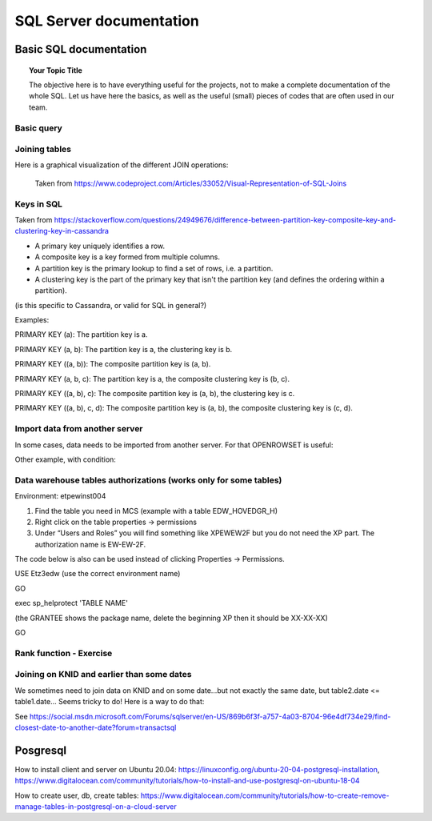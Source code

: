 
===============
 SQL Server documentation
===============

Basic SQL documentation
===============

.. topic:: Your Topic Title

    The objective here is to have everything useful for the projects, not to make a complete documentation of the whole SQL. 
    Let us have here the basics, as well as the useful (small) pieces of codes that are often used in our team.
	
Basic query
----------------

.. code-block:: sql
   :linenos:

   SELECT * FROM mytable   
   
Joining tables
----------------

Here is a graphical visualization of the different JOIN operations:

.. figure:: Images/Visual_SQL_JOINS.jpg
   :scale: 100 %
   :alt: map to buried treasure

   Taken from https://www.codeproject.com/Articles/33052/Visual-Representation-of-SQL-Joins
   
Keys in SQL
---------------------------------

Taken from https://stackoverflow.com/questions/24949676/difference-between-partition-key-composite-key-and-clustering-key-in-cassandra

* A primary key uniquely identifies a row.

* A composite key is a key formed from multiple columns.

* A partition key is the primary lookup to find a set of rows, i.e. a partition.

* A clustering key is the part of the primary key that isn't the partition key (and defines the ordering within a partition).

(is this specific to Cassandra, or valid for SQL in general?)

Examples:

PRIMARY KEY (a): The partition key is a.

PRIMARY KEY (a, b): The partition key is a, the clustering key is b.

PRIMARY KEY ((a, b)): The composite partition key is (a, b).

PRIMARY KEY (a, b, c): The partition key is a, the composite clustering key is (b, c).

PRIMARY KEY ((a, b), c): The composite partition key is (a, b), the clustering key is c.

PRIMARY KEY ((a, b), c, d): The composite partition key is (a, b), the composite clustering key is (c, d).

Import data from another server
----------------------------------

In some cases, data needs to be imported from another server. For that OPENROWSET is useful:

.. code-block:: sql
   :linenos:

   SELECT *
   INTO ETZ33839AA.dbo.HNWI_userlist
   FROM OPENROWSET(
    	'SQLNCLI', 'Server=CF4S01\INST001;Trusted_Connection=yes;',  
    	'Select *
        FROM [MCS_ModelDev_Score].[DK_PRV_2016].[test_pbe_pf_for_bda]'
   )
   
Other example, with condition:   
   
.. code-block:: sql
   :linenos:
   
   SELECT *
   INTO [ETZ3BSC1].[NT0001\BC1733].[SME_OOT_FINNISH_CUSTOMERS]
   FROM OPENROWSET(
       'SQLNCLI', 'Server=CF4S01\INST001 ;Trusted_Connection=yes;',  
       'SELECT le_unit_master, run_ts 
       FROM [MCS_ModelDev_Score].[GSM_Comp].[DEV_VAL_201511_0040_V2]
       WHERE R_NEW_B_TYPE = ''B_SC_13''
   '
   ) 
   

Data warehouse tables authorizations (works only for some tables)
--------------------------------------------------------------------------

Environment: etpew\inst004

1.	Find the table you need in MCS (example with a table EDW_HOVEDGR_H)
2.	Right click on the table properties -> permissions
3.	Under “Users and Roles” you will find something like XPEWEW2F but you do not need the XP part. The authorization name is EW-EW-2F.
 

 
 

The code below is also can be used instead of clicking Properties -> Permissions.

USE Etz3edw (use the correct environment name)
 
GO
 
exec sp_helprotect 'TABLE NAME' 

(the GRANTEE shows the package name, delete the beginning XP then it should be XX-XX-XX)
 
GO



Rank function - Exercise
---------------------------------

.. figure:: Images/Exercise_GiveScore_for_ClosestDate_result.jpg
   :scale: 100 %

.. code-block:: sql
   :linenos:
   
   --First: join on knid, build difference SCOREDATE-CREATIONDATE 
   select a.KNID,a.CREATIONDATE,b.SCOREDATE,b.SCORE, datediff(day,b.SCOREDATE,a.CREATIONDATE) as DateDifference
   into #temp
   from #t1 as a
   join #t2 as b on a.KNID = b.KNID
   where datediff(day,b.SCOREDATE,a.CREATIONDATE) > 0

   --Second: in DateDifference, the smallest positive value is the one we need. So we build a Rank on that,
   --        for each KNID--CREATIONDATE group (see the partition by clause)
   select KNID,CREATIONDATE,SCOREDATE,SCORE,DateDifference
   ,RANK() OVER   
    (PARTITION BY KNID,CREATIONDATE ORDER BY DateDifference ASC) AS Rank
   into #temp2
   from #temp

   --Third: we select Rank=1 to get the SCOREDATE AND SCORE for each KNID--CREATIONDATE combination
   select * from #temp2
   where Rank = 1
   order by CREATIONDATE desc

   select * from #result
   order by CREATIONDATE desc   
   
.. figure:: Images/Exercise_GiveScore_for_ClosestDate_result2.jpg
   :scale: 100 %   
   
   
Joining on KNID and earlier than some dates
---------------------------------------------------

We sometimes need to join data on KNID and on some date...but not exactly the same date, but table2.date <= table1.date... Seems tricky to do! Here is a way to do that:

.. code-block:: sql
   :linenos:
   
   SELECT ID, Date, Price 
   FROM (
   SELECT B.ID, B.Date, B.Price, ROW_NUMBER() OVER (PARTITION BY A.ID ORDER BY ABS(DATEDIFF(Day, A.Date, B.Date))) AS SEQ 
   FROM TableA AS A JOIN TableB AS B 
   ON A.ID=B.ID 
   WHERE B.Date<=A.Date ) AS T 
   WHERE SEQ=1
   
See https://social.msdn.microsoft.com/Forums/sqlserver/en-US/869b6f3f-a757-4a03-8704-96e4df734e29/find-closest-date-to-another-date?forum=transactsql   

Posgresql
========================================================

How to install client and server on Ubuntu 20.04: https://linuxconfig.org/ubuntu-20-04-postgresql-installation, https://www.digitalocean.com/community/tutorials/how-to-install-and-use-postgresql-on-ubuntu-18-04

How to create user, db, create tables: https://www.digitalocean.com/community/tutorials/how-to-create-remove-manage-tables-in-postgresql-on-a-cloud-server

